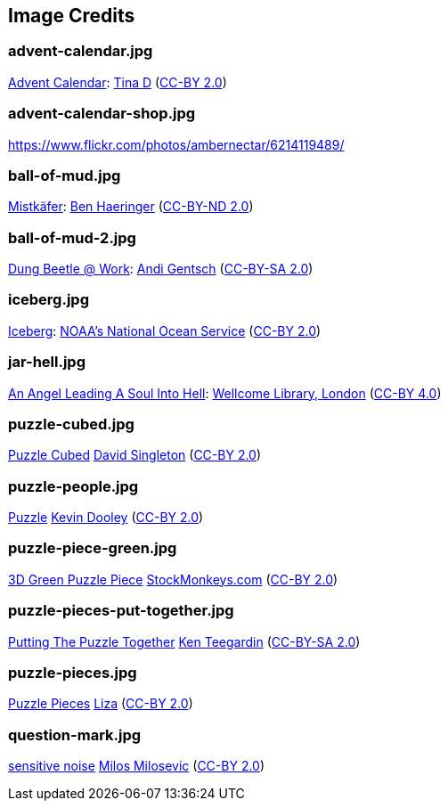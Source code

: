 == Image Credits

=== advent-calendar.jpg

https://www.flickr.com/photos/littlestuffme/10599733413[Advent Calendar]:
https://www.flickr.com/photos/littlestuffme/[Tina D]
(https://creativecommons.org/licenses/by/2.0/[CC-BY 2.0])

=== advent-calendar-shop.jpg

https://www.flickr.com/photos/ambernectar/6214119489/

=== ball-of-mud.jpg

https://www.flickr.com/photos/benhaeringer/8247853366/[Mistkäfer]:
https://www.flickr.com/photos/benhaeringer/[Ben Haeringer]
(https://creativecommons.org/licenses/by-nd/2.0/[CC-BY-ND 2.0])

=== ball-of-mud-2.jpg

https://www.flickr.com/photos/elgentscho/6883404352/[Dung Beetle @ Work]:
https://www.flickr.com/photos/elgentscho/[Andi Gentsch]
(https://creativecommons.org/licenses/by-sa/2.0/[CC-BY-SA 2.0])

=== iceberg.jpg

https://www.flickr.com/photos/usoceangov/8290528771[Iceberg]:
https://www.flickr.com/photos/usoceangov/[NOAA's National Ocean Service]
(https://creativecommons.org/licenses/by/2.0/[CC-BY 2.0])

=== jar-hell.jpg

https://commons.wikimedia.org/wiki/File:An_angel_leading_a_soul_into_hell._Oil_painting_by_a_followe_Wellcome_L0030887.jpg[An Angel Leading A Soul Into Hell]:
https://wellcomelibrary.org/[Wellcome Library, London]
(https://creativecommons.org/licenses/by/4.0/[CC-BY 4.0])

=== puzzle-cubed.jpg

https://www.flickr.com/photos/dps/136564771/in/photostream/[Puzzle Cubed]
https://www.flickr.com/photos/dps/[David Singleton]
(https://creativecommons.org/licenses/by/2.0/[CC-BY 2.0])

=== puzzle-people.jpg

https://www.flickr.com/photos/pagedooley/14555354976/[Puzzle]
https://www.flickr.com/photos/pagedooley/[Kevin Dooley]
(https://creativecommons.org/licenses/by/2.0/[CC-BY 2.0])

=== puzzle-piece-green.jpg

https://www.flickr.com/photos/86530412@N02/8252117202/[3D Green Puzzle Piece]
http://www.stockmonkeys.com/[StockMonkeys.com]
(https://creativecommons.org/licenses/by/2.0/[CC-BY 2.0])

=== puzzle-pieces-put-together.jpg

https://www.flickr.com/photos/teegardin/6147270119/[Putting The Puzzle Together]
http://www.seniorliving.org[Ken Teegardin]
(https://creativecommons.org/licenses/by-sa/2.0/[CC-BY-SA 2.0])

=== puzzle-pieces.jpg

https://www.flickr.com/photos/lizadaly/2945260782/[Puzzle Pieces]
https://www.flickr.com/photos/lizadaly/[Liza]
(https://creativecommons.org/licenses/by/2.0/[CC-BY 2.0])

=== question-mark.jpg

https://www.flickr.com/photos/21496790@N06/5065834411[sensitive noise]
http://milosevicmilos.com/[Milos Milosevic]
(https://creativecommons.org/licenses/by/2.0/[CC-BY 2.0])
